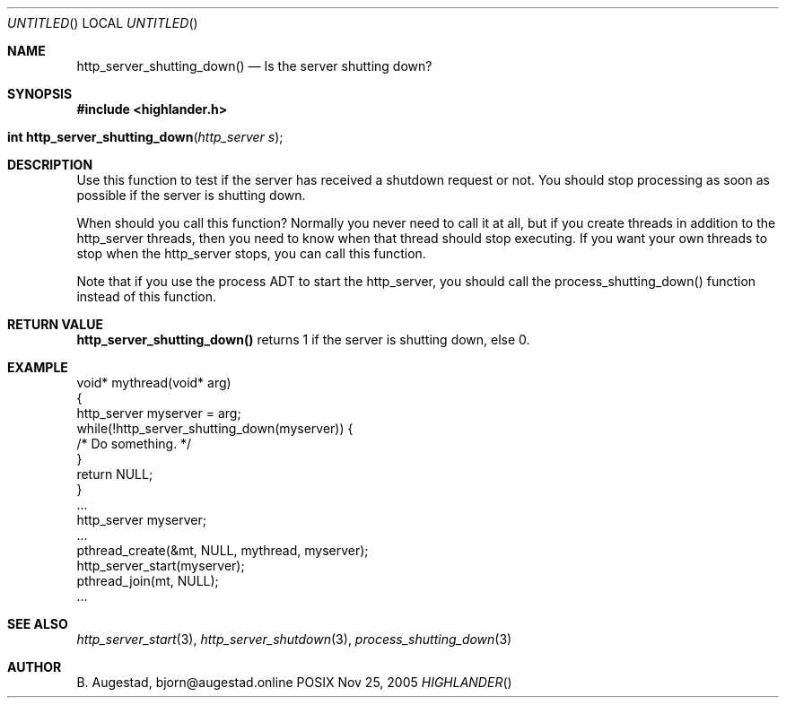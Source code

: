 .Dd Nov 25, 2005
.Os POSIX
.Dt HIGHLANDER
.Th http_server_shutting_down 3
.Sh NAME
.Nm http_server_shutting_down()
.Nd Is the server shutting down?
.Sh SYNOPSIS
.Fd #include <highlander.h>
.Fo "int http_server_shutting_down"
.Fa "http_server s"
.Fc
.Sh DESCRIPTION
Use this function to test if the server has received a shutdown 
request or not. You should stop processing as soon as possible 
if the server is shutting down.
.Pp
When should you call this function? Normally you never need to call
it at all, but if you create threads in addition to the http_server 
threads, then you need to know when that thread should stop executing.
If you want your own threads to stop when the http_server stops, you
can call this function. 
.Pp
Note that if you use the process ADT to start the http_server, you should
call the process_shutting_down() function instead of this function.
.Sh RETURN VALUE
.Nm
returns 1 if the server is shutting down, else 0.
.Sh EXAMPLE
.Bd -literal
void* mythread(void* arg)
{
   http_server myserver = arg;
   while(!http_server_shutting_down(myserver)) {
      /* Do something. */
   }
   return NULL;
}
\&...
http_server myserver;
\&...
pthread_create(&mt, NULL, mythread, myserver);
http_server_start(myserver);
pthread_join(mt, NULL);
\&...
.Ed
.Sh SEE ALSO
.Xr http_server_start 3 ,
.Xr http_server_shutdown 3 ,
.Xr process_shutting_down 3
.Sh AUTHOR
.An B. Augestad, bjorn@augestad.online
